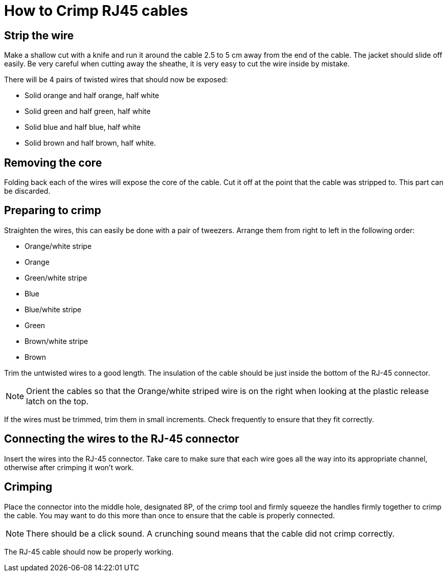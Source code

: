 = How to Crimp RJ45 cables

== Strip the wire
Make a shallow cut with a knife and run it around the cable 2.5 to 5 cm away from the end of the cable.
The jacket should slide off easily.
Be very careful when cutting away the sheathe, it is very easy to cut the wire inside by mistake.

There will be 4 pairs of twisted wires that should now be exposed:

* Solid orange and half orange, half white
* Solid green and half green, half white
* Solid blue and half blue, half white
* Solid brown and half brown, half white.

== Removing the core
Folding back each of the wires will expose the core of the cable.
Cut it off at the point that the cable was stripped to.
This part can be discarded.

== Preparing to crimp

Straighten the wires, this can easily be done with a pair of tweezers.
Arrange them from right to left in the following order:

* Orange/white stripe
* Orange
* Green/white stripe
* Blue
* Blue/white stripe
* Green
* Brown/white stripe
* Brown

Trim the untwisted wires to a good length.
The insulation of the cable should be just inside the bottom of the RJ-45 connector.

NOTE: Orient the cables so that the Orange/white striped wire is on the right when looking at the plastic release latch on the top.

If the wires must be trimmed, trim them in small increments.
Check frequently to ensure that they fit correctly.

== Connecting the wires to the  RJ-45 connector

Insert the wires into the RJ-45 connector.
Take care to make sure that each wire goes all the way into its appropriate channel, otherwise after crimping it won't work.

== Crimping

Place the connector into the middle hole, designated 8P, of the crimp tool and firmly squeeze the handles firmly together to crimp the cable.
You may want to do this more than once to ensure that the cable is properly connected.

NOTE: There should be a click sound.
A crunching sound means that the cable did not crimp correctly.

The RJ-45 cable should now be properly working.
